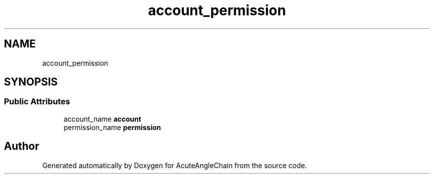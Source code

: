 .TH "account_permission" 3 "Sun Jun 3 2018" "AcuteAngleChain" \" -*- nroff -*-
.ad l
.nh
.SH NAME
account_permission
.SH SYNOPSIS
.br
.PP
.SS "Public Attributes"

.in +1c
.ti -1c
.RI "account_name \fBaccount\fP"
.br
.ti -1c
.RI "permission_name \fBpermission\fP"
.br
.in -1c

.SH "Author"
.PP 
Generated automatically by Doxygen for AcuteAngleChain from the source code\&.
